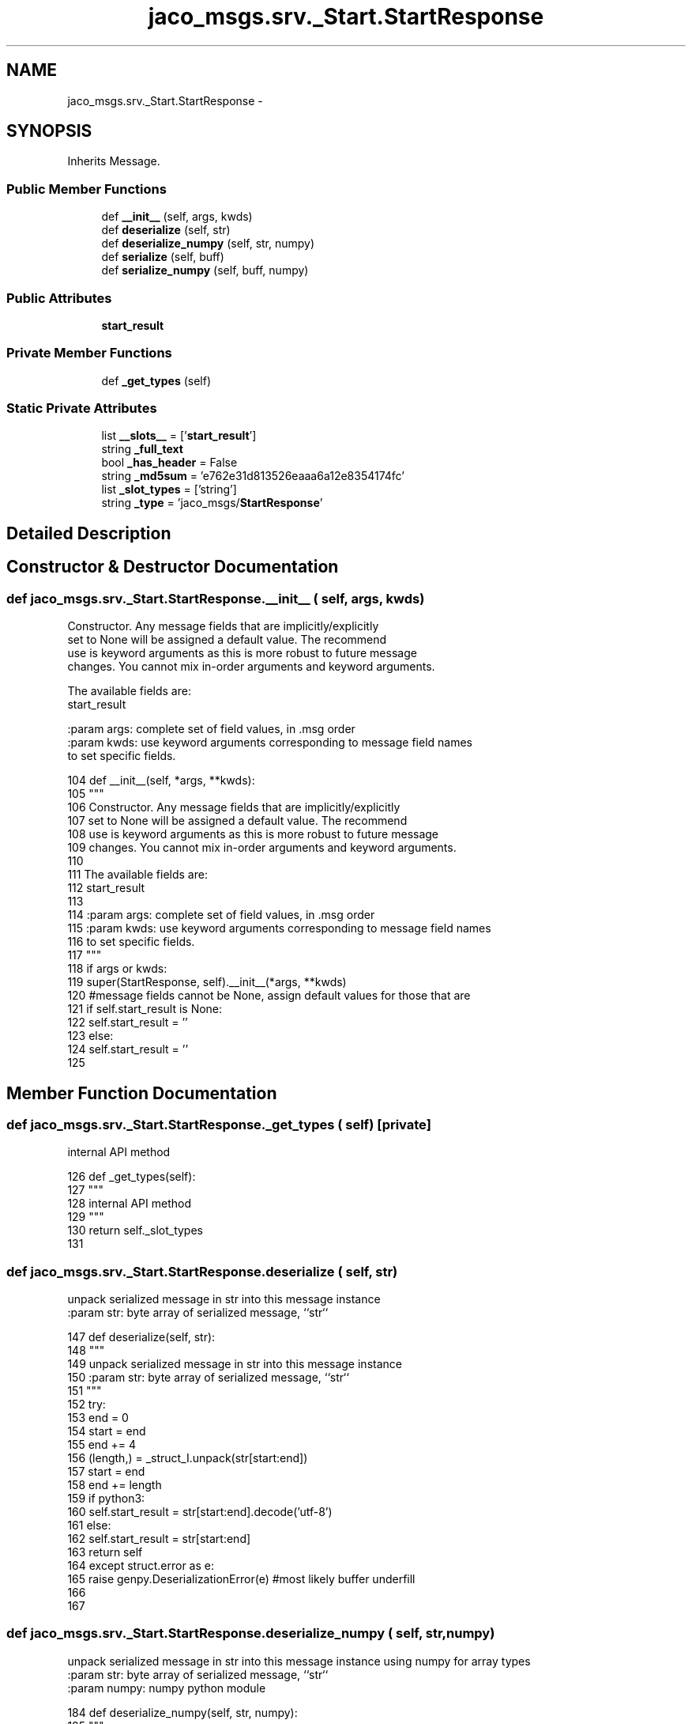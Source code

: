 .TH "jaco_msgs.srv._Start.StartResponse" 3 "Thu Mar 3 2016" "Version 1.0.1" "Kinova-ROS" \" -*- nroff -*-
.ad l
.nh
.SH NAME
jaco_msgs.srv._Start.StartResponse \- 
.SH SYNOPSIS
.br
.PP
.PP
Inherits Message\&.
.SS "Public Member Functions"

.in +1c
.ti -1c
.RI "def \fB__init__\fP (self, args, kwds)"
.br
.ti -1c
.RI "def \fBdeserialize\fP (self, str)"
.br
.ti -1c
.RI "def \fBdeserialize_numpy\fP (self, str, numpy)"
.br
.ti -1c
.RI "def \fBserialize\fP (self, buff)"
.br
.ti -1c
.RI "def \fBserialize_numpy\fP (self, buff, numpy)"
.br
.in -1c
.SS "Public Attributes"

.in +1c
.ti -1c
.RI "\fBstart_result\fP"
.br
.in -1c
.SS "Private Member Functions"

.in +1c
.ti -1c
.RI "def \fB_get_types\fP (self)"
.br
.in -1c
.SS "Static Private Attributes"

.in +1c
.ti -1c
.RI "list \fB__slots__\fP = ['\fBstart_result\fP']"
.br
.ti -1c
.RI "string \fB_full_text\fP"
.br
.ti -1c
.RI "bool \fB_has_header\fP = False"
.br
.ti -1c
.RI "string \fB_md5sum\fP = 'e762e31d813526eaaa6a12e8354174fc'"
.br
.ti -1c
.RI "list \fB_slot_types\fP = ['string']"
.br
.ti -1c
.RI "string \fB_type\fP = 'jaco_msgs/\fBStartResponse\fP'"
.br
.in -1c
.SH "Detailed Description"
.PP 
.SH "Constructor & Destructor Documentation"
.PP 
.SS "def jaco_msgs\&.srv\&._Start\&.StartResponse\&.__init__ ( self,  args,  kwds)"

.PP
.nf
Constructor. Any message fields that are implicitly/explicitly
set to None will be assigned a default value. The recommend
use is keyword arguments as this is more robust to future message
changes.  You cannot mix in-order arguments and keyword arguments.

The available fields are:
   start_result

:param args: complete set of field values, in .msg order
:param kwds: use keyword arguments corresponding to message field names
to set specific fields.

.fi
.PP
 
.PP
.nf
104   def __init__(self, *args, **kwds):
105     """
106     Constructor\&. Any message fields that are implicitly/explicitly
107     set to None will be assigned a default value\&. The recommend
108     use is keyword arguments as this is more robust to future message
109     changes\&.  You cannot mix in-order arguments and keyword arguments\&.
110 
111     The available fields are:
112        start_result
113 
114     :param args: complete set of field values, in \&.msg order
115     :param kwds: use keyword arguments corresponding to message field names
116     to set specific fields\&.
117     """
118     if args or kwds:
119       super(StartResponse, self)\&.__init__(*args, **kwds)
120       #message fields cannot be None, assign default values for those that are
121       if self\&.start_result is None:
122         self\&.start_result = ''
123     else:
124       self\&.start_result = ''
125 
.fi
.SH "Member Function Documentation"
.PP 
.SS "def jaco_msgs\&.srv\&._Start\&.StartResponse\&._get_types ( self)\fC [private]\fP"

.PP
.nf
internal API method

.fi
.PP
 
.PP
.nf
126   def _get_types(self):
127     """
128     internal API method
129     """
130     return self\&._slot_types
131 
.fi
.SS "def jaco_msgs\&.srv\&._Start\&.StartResponse\&.deserialize ( self,  str)"

.PP
.nf
unpack serialized message in str into this message instance
:param str: byte array of serialized message, ``str``

.fi
.PP
 
.PP
.nf
147   def deserialize(self, str):
148     """
149     unpack serialized message in str into this message instance
150     :param str: byte array of serialized message, ``str``
151     """
152     try:
153       end = 0
154       start = end
155       end += 4
156       (length,) = _struct_I\&.unpack(str[start:end])
157       start = end
158       end += length
159       if python3:
160         self\&.start_result = str[start:end]\&.decode('utf-8')
161       else:
162         self\&.start_result = str[start:end]
163       return self
164     except struct\&.error as e:
165       raise genpy\&.DeserializationError(e) #most likely buffer underfill
166 
167 
.fi
.SS "def jaco_msgs\&.srv\&._Start\&.StartResponse\&.deserialize_numpy ( self,  str,  numpy)"

.PP
.nf
unpack serialized message in str into this message instance using numpy for array types
:param str: byte array of serialized message, ``str``
:param numpy: numpy python module

.fi
.PP
 
.PP
.nf
184   def deserialize_numpy(self, str, numpy):
185     """
186     unpack serialized message in str into this message instance using numpy for array types
187     :param str: byte array of serialized message, ``str``
188     :param numpy: numpy python module
189     """
190     try:
191       end = 0
192       start = end
193       end += 4
194       (length,) = _struct_I\&.unpack(str[start:end])
195       start = end
196       end += length
197       if python3:
198         self\&.start_result = str[start:end]\&.decode('utf-8')
199       else:
200         self\&.start_result = str[start:end]
201       return self
202     except struct\&.error as e:
203       raise genpy\&.DeserializationError(e) #most likely buffer underfill
204 
.fi
.SS "def jaco_msgs\&.srv\&._Start\&.StartResponse\&.serialize ( self,  buff)"

.PP
.nf
serialize message into buffer
:param buff: buffer, ``StringIO``

.fi
.PP
 
.PP
.nf
132   def serialize(self, buff):
133     """
134     serialize message into buffer
135     :param buff: buffer, ``StringIO``
136     """
137     try:
138       _x = self\&.start_result
139       length = len(_x)
140       if python3 or type(_x) == unicode:
141         _x = _x\&.encode('utf-8')
142         length = len(_x)
143       buff\&.write(struct\&.pack('<I%ss'%length, length, _x))
144     except struct\&.error as se: self\&._check_types(struct\&.error("%s: '%s' when writing '%s'" % (type(se), str(se), str(_x))))
145     except TypeError as te: self\&._check_types(ValueError("%s: '%s' when writing '%s'" % (type(te), str(te), str(_x))))
146 
.fi
.SS "def jaco_msgs\&.srv\&._Start\&.StartResponse\&.serialize_numpy ( self,  buff,  numpy)"

.PP
.nf
serialize message with numpy array types into buffer
:param buff: buffer, ``StringIO``
:param numpy: numpy python module

.fi
.PP
 
.PP
.nf
168   def serialize_numpy(self, buff, numpy):
169     """
170     serialize message with numpy array types into buffer
171     :param buff: buffer, ``StringIO``
172     :param numpy: numpy python module
173     """
174     try:
175       _x = self\&.start_result
176       length = len(_x)
177       if python3 or type(_x) == unicode:
178         _x = _x\&.encode('utf-8')
179         length = len(_x)
180       buff\&.write(struct\&.pack('<I%ss'%length, length, _x))
181     except struct\&.error as se: self\&._check_types(struct\&.error("%s: '%s' when writing '%s'" % (type(se), str(se), str(_x))))
182     except TypeError as te: self\&._check_types(ValueError("%s: '%s' when writing '%s'" % (type(te), str(te), str(_x))))
183 
.fi
.SH "Member Data Documentation"
.PP 
.SS "list jaco_msgs\&.srv\&._Start\&.StartResponse\&.__slots__ = ['\fBstart_result\fP']\fC [static]\fP, \fC [private]\fP"

.SS "string jaco_msgs\&.srv\&._Start\&.StartResponse\&._full_text\fC [static]\fP, \fC [private]\fP"
\fBInitial value:\fP
.PP
.nf
1 = """string start_result
2 
3 
4 """
.fi
.SS "bool jaco_msgs\&.srv\&._Start\&.StartResponse\&._has_header = False\fC [static]\fP, \fC [private]\fP"

.SS "string jaco_msgs\&.srv\&._Start\&.StartResponse\&._md5sum = 'e762e31d813526eaaa6a12e8354174fc'\fC [static]\fP, \fC [private]\fP"

.SS "list jaco_msgs\&.srv\&._Start\&.StartResponse\&._slot_types = ['string']\fC [static]\fP, \fC [private]\fP"

.PP
Referenced by jaco_msgs\&.srv\&._Start\&.StartResponse\&._get_types()\&.
.SS "string jaco_msgs\&.srv\&._Start\&.StartResponse\&._type = 'jaco_msgs/\fBStartResponse\fP'\fC [static]\fP, \fC [private]\fP"

.SS "jaco_msgs\&.srv\&._Start\&.StartResponse\&.start_result"

.PP
Referenced by jaco_msgs\&.srv\&._Start\&.StartResponse\&.__init__(), jaco_msgs\&.srv\&._Start\&.StartResponse\&.deserialize(), jaco_msgs\&.srv\&._Start\&.StartResponse\&.deserialize_numpy(), jaco_msgs\&.srv\&._Start\&.StartResponse\&.serialize(), and jaco_msgs\&.srv\&._Start\&.StartResponse\&.serialize_numpy()\&.

.SH "Author"
.PP 
Generated automatically by Doxygen for Kinova-ROS from the source code\&.
